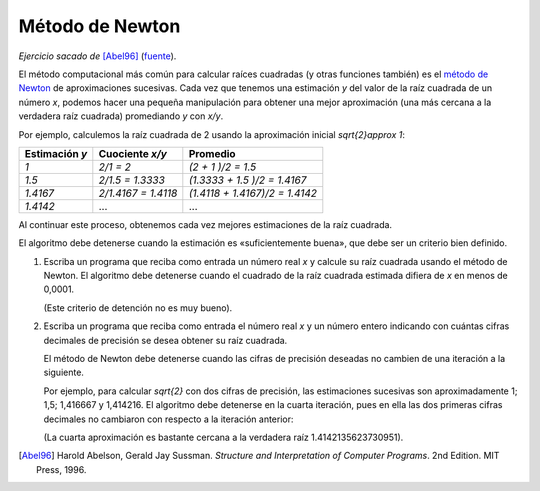 Método de Newton
================

*Ejercicio sacado de* [Abel96]_ (fuente_).

.. _fuente: http://mitpress.mit.edu/sicp/full-text/book/book-Z-H-4.html#%_toc_%_sec_1.1.7
.. _método de Newton: http://es.wikipedia.org/wiki/M%C3%A9todo_de_Newton

El método computacional más común para calcular raíces cuadradas
(y otras funciones también) es el `método de Newton`_
de aproximaciones sucesivas.
Cada vez que tenemos una estimación `y`
del valor de la raíz cuadrada de un número `x`,
podemos hacer una pequeña manipulación
para obtener una mejor aproximación
(una más cercana a la verdadera raíz cuadrada)
promediando `y` con `x/y`.

Por ejemplo,
calculemos la raíz cuadrada de 2
usando la aproximación inicial `\sqrt{2}\approx 1`:

=============== ============================ ==============================
Estimación `y`  Cuociente `x/y`              Promedio
=============== ============================ ==============================
`1`             `2/1      = 2`               `(2      + 1     )/2 = 1.5`
`1.5`           `2/1.5    = 1.3333`          `(1.3333 + 1.5   )/2 = 1.4167`
`1.4167`        `2/1.4167 = 1.4118`          `(1.4118 + 1.4167)/2 = 1.4142`
`1.4142`        ...                          ...
=============== ============================ ==============================

Al continuar este proceso,
obtenemos cada vez mejores estimaciones de la raíz cuadrada.

El algoritmo debe detenerse cuando la estimación es
«suficientemente buena», que debe ser un criterio bien definido.

#. Escriba un programa que reciba como entrada un número real `x`
   y calcule su raíz cuadrada usando el método de Newton.
   El algoritmo debe detenerse cuando
   el cuadrado de la raíz cuadrada estimada
   difiera de `x` en menos de 0,0001.

   (Este criterio de detención no es muy bueno).

#. Escriba un programa que reciba como entrada el número real `x`
   y un número entero indicando
   con cuántas cifras decimales de precisión
   se desea obtener su raíz cuadrada.

   El método de Newton debe detenerse
   cuando las cifras de precisión deseadas
   no cambien de una iteración a la siguiente.

   Por ejemplo, para calcular `\sqrt{2}` con dos cifras de precisión,
   las estimaciones sucesivas son aproximadamente
   1; 1,5; 1,416667 y 1,414216.
   El algoritmo debe detenerse en la cuarta iteración,
   pues en ella las dos primeras cifras decimales
   no cambiaron con respecto a la iteración anterior:

   .. testcase::

       Ingrese x: `2`
       Cifras decimales: `2`
       La raiz es 1.4142156862745097

   (La cuarta aproximación es bastante cercana
   a la verdadera raíz 1.4142135623730951).

.. [Abel96] Harold Abelson, Gerald Jay Sussman.
            *Structure and Interpretation of Computer Programs*.
            2nd Edition.
            MIT Press, 1996.

